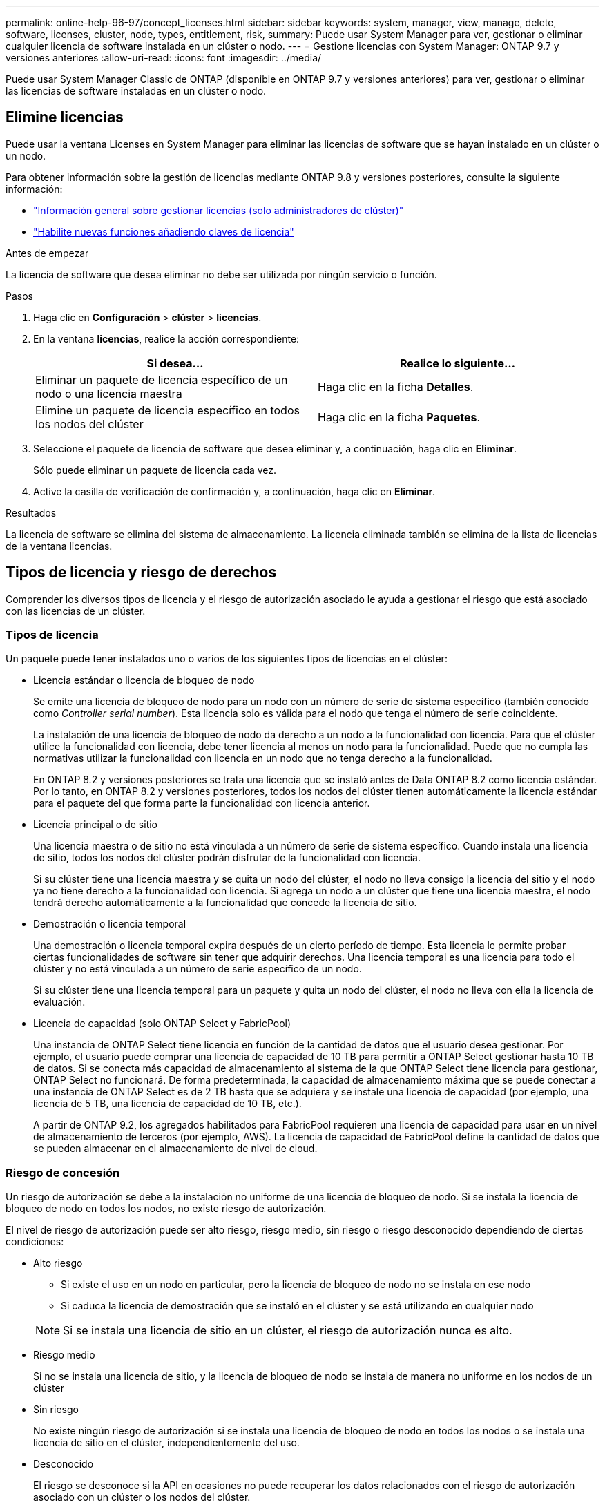 ---
permalink: online-help-96-97/concept_licenses.html 
sidebar: sidebar 
keywords: system, manager, view, manage, delete, software, licenses, cluster, node, types, entitlement, risk, 
summary: Puede usar System Manager para ver, gestionar o eliminar cualquier licencia de software instalada en un clúster o nodo. 
---
= Gestione licencias con System Manager: ONTAP 9.7 y versiones anteriores
:allow-uri-read: 
:icons: font
:imagesdir: ../media/


[role="lead"]
Puede usar System Manager Classic de ONTAP (disponible en ONTAP 9.7 y versiones anteriores) para ver, gestionar o eliminar las licencias de software instaladas en un clúster o nodo.



== Elimine licencias

Puede usar la ventana Licenses en System Manager para eliminar las licencias de software que se hayan instalado en un clúster o un nodo.

Para obtener información sobre la gestión de licencias mediante ONTAP 9.8 y versiones posteriores, consulte la siguiente información:

* link:https://docs.netapp.com/us-en/ontap/system-admin/manage-licenses-concept.html["Información general sobre gestionar licencias (solo administradores de clúster)"^]
* https://docs.netapp.com/us-en/ontap/task_admin_enable_new_features.html["Habilite nuevas funciones añadiendo claves de licencia"^]


.Antes de empezar
La licencia de software que desea eliminar no debe ser utilizada por ningún servicio o función.

.Pasos
. Haga clic en *Configuración* > *clúster* > *licencias*.
. En la ventana *licencias*, realice la acción correspondiente:
+
|===
| Si desea... | Realice lo siguiente... 


 a| 
Eliminar un paquete de licencia específico de un nodo o una licencia maestra
 a| 
Haga clic en la ficha *Detalles*.



 a| 
Elimine un paquete de licencia específico en todos los nodos del clúster
 a| 
Haga clic en la ficha *Paquetes*.

|===
. Seleccione el paquete de licencia de software que desea eliminar y, a continuación, haga clic en *Eliminar*.
+
Sólo puede eliminar un paquete de licencia cada vez.

. Active la casilla de verificación de confirmación y, a continuación, haga clic en *Eliminar*.


.Resultados
La licencia de software se elimina del sistema de almacenamiento. La licencia eliminada también se elimina de la lista de licencias de la ventana licencias.



== Tipos de licencia y riesgo de derechos

Comprender los diversos tipos de licencia y el riesgo de autorización asociado le ayuda a gestionar el riesgo que está asociado con las licencias de un clúster.



=== Tipos de licencia

Un paquete puede tener instalados uno o varios de los siguientes tipos de licencias en el clúster:

* Licencia estándar o licencia de bloqueo de nodo
+
Se emite una licencia de bloqueo de nodo para un nodo con un número de serie de sistema específico (también conocido como _Controller serial number_). Esta licencia solo es válida para el nodo que tenga el número de serie coincidente.

+
La instalación de una licencia de bloqueo de nodo da derecho a un nodo a la funcionalidad con licencia. Para que el clúster utilice la funcionalidad con licencia, debe tener licencia al menos un nodo para la funcionalidad. Puede que no cumpla las normativas utilizar la funcionalidad con licencia en un nodo que no tenga derecho a la funcionalidad.

+
En ONTAP 8.2 y versiones posteriores se trata una licencia que se instaló antes de Data ONTAP 8.2 como licencia estándar. Por lo tanto, en ONTAP 8.2 y versiones posteriores, todos los nodos del clúster tienen automáticamente la licencia estándar para el paquete del que forma parte la funcionalidad con licencia anterior.

* Licencia principal o de sitio
+
Una licencia maestra o de sitio no está vinculada a un número de serie de sistema específico. Cuando instala una licencia de sitio, todos los nodos del clúster podrán disfrutar de la funcionalidad con licencia.

+
Si su clúster tiene una licencia maestra y se quita un nodo del clúster, el nodo no lleva consigo la licencia del sitio y el nodo ya no tiene derecho a la funcionalidad con licencia. Si agrega un nodo a un clúster que tiene una licencia maestra, el nodo tendrá derecho automáticamente a la funcionalidad que concede la licencia de sitio.

* Demostración o licencia temporal
+
Una demostración o licencia temporal expira después de un cierto período de tiempo. Esta licencia le permite probar ciertas funcionalidades de software sin tener que adquirir derechos. Una licencia temporal es una licencia para todo el clúster y no está vinculada a un número de serie específico de un nodo.

+
Si su clúster tiene una licencia temporal para un paquete y quita un nodo del clúster, el nodo no lleva con ella la licencia de evaluación.

* Licencia de capacidad (solo ONTAP Select y FabricPool)
+
Una instancia de ONTAP Select tiene licencia en función de la cantidad de datos que el usuario desea gestionar. Por ejemplo, el usuario puede comprar una licencia de capacidad de 10 TB para permitir a ONTAP Select gestionar hasta 10 TB de datos. Si se conecta más capacidad de almacenamiento al sistema de la que ONTAP Select tiene licencia para gestionar, ONTAP Select no funcionará. De forma predeterminada, la capacidad de almacenamiento máxima que se puede conectar a una instancia de ONTAP Select es de 2 TB hasta que se adquiera y se instale una licencia de capacidad (por ejemplo, una licencia de 5 TB, una licencia de capacidad de 10 TB, etc.).

+
A partir de ONTAP 9.2, los agregados habilitados para FabricPool requieren una licencia de capacidad para usar en un nivel de almacenamiento de terceros (por ejemplo, AWS). La licencia de capacidad de FabricPool define la cantidad de datos que se pueden almacenar en el almacenamiento de nivel de cloud.





=== Riesgo de concesión

Un riesgo de autorización se debe a la instalación no uniforme de una licencia de bloqueo de nodo. Si se instala la licencia de bloqueo de nodo en todos los nodos, no existe riesgo de autorización.

El nivel de riesgo de autorización puede ser alto riesgo, riesgo medio, sin riesgo o riesgo desconocido dependiendo de ciertas condiciones:

* Alto riesgo
+
** Si existe el uso en un nodo en particular, pero la licencia de bloqueo de nodo no se instala en ese nodo
** Si caduca la licencia de demostración que se instaló en el clúster y se está utilizando en cualquier nodo


+
[NOTE]
====
Si se instala una licencia de sitio en un clúster, el riesgo de autorización nunca es alto.

====
* Riesgo medio
+
Si no se instala una licencia de sitio, y la licencia de bloqueo de nodo se instala de manera no uniforme en los nodos de un clúster

* Sin riesgo
+
No existe ningún riesgo de autorización si se instala una licencia de bloqueo de nodo en todos los nodos o se instala una licencia de sitio en el clúster, independientemente del uso.

* Desconocido
+
El riesgo se desconoce si la API en ocasiones no puede recuperar los datos relacionados con el riesgo de autorización asociado con un clúster o los nodos del clúster.





== Licencias

Su sistema de almacenamiento llega de fábrica con software preinstalado. Si desea añadir o eliminar una licencia de software después de recibir el sistema de almacenamiento, puede utilizar la ventana Licenses.

[NOTE]
====
System Manager no supervisa las licencias de evaluación y no proporciona ninguna advertencia cuando una licencia de evaluación está a punto de expirar. Una licencia de evaluación es una licencia temporal que expira después de un cierto período de tiempo.

====


=== Botones de comando

* *Agregar*
+
Abre la ventana Agregar licencia, que permite agregar nuevas licencias de software.

* *Eliminar*
+
Elimina la licencia de software que seleccione en la lista de licencias de software.

* *Actualizar*
+
Actualiza la información de la ventana.





=== Ficha Paquetes

Muestra información sobre los paquetes de licencia que se encuentran instalados en el sistema de almacenamiento.

* *Paquete*
+
Muestra el nombre del paquete de licencia.

* *Riesgo de derechos*
+
Indica el nivel de riesgo como resultado de problemas de autorización de licencia para un clúster. El nivel de riesgo de concesión puede ser de alto riesgo (image:../media/high_risk_entitlementrisk.gif[""]), riesgo medio (image:../media/medium_risk_entitlementrisk.gif[""]), ningún riesgo (image:../media/no_risk_entitlementrisk.gif[""]), desconocido (image:../media/unknown_risk_entitlementrisk.gif[""]), o sin licencia (-).

* *Descripción*
+
Muestra el nivel de riesgo como resultado de problemas de autorización de licencia para un clúster.





=== Área de detalles del paquete de licencias

El área debajo de la lista de paquetes de licencia muestra información adicional sobre el paquete de licencia seleccionado. Esta área incluye información sobre el clúster o nodo en el que se instala la licencia, el número de serie de la licencia, el uso en la semana anterior, si la licencia está instalada, la fecha de caducidad de la licencia y si la licencia es una anterior.



=== Ficha Detalles

Muestra información adicional acerca de los paquetes de licencia que están instalados en el sistema de almacenamiento.

* *Paquete*
+
Muestra el nombre del paquete de licencia.

* *Cluster/Node*
+
Muestra el clúster o el nodo en el que se ha instalado el paquete de licencia.

* *Número de serie*
+
Muestra el número de serie del paquete de licencia que se instala en el clúster o el nodo.

* *Tipo*
+
Muestra el tipo de paquete de licencia, que puede ser el siguiente:

+
** Temporal: Especifica que la licencia es temporal, que sólo es válida durante el período de demostración.
** Master: Especifica que la licencia es una licencia maestra, que se instala en todos los nodos del clúster.
** Node Locked: Especifica que la licencia es una licencia de bloqueo de nodo, que se instala en un solo nodo del clúster.
** Capacidad:
+
*** Para ONTAP Select, especifica que la licencia es una licencia de capacidad, que define la cantidad total de capacidad de datos que debe gestionar la instancia según la licencia.
*** Para FabricPool, especifica que la licencia es una licencia de capacidad, que define la cantidad de datos que se pueden gestionar en el almacenamiento de terceros conectado (por ejemplo, AWS).




* *Estado*
+
Muestra el estado del paquete de licencia, que puede ser el siguiente:

+
** Evaluación: Especifica que la licencia instalada es una licencia de evaluación.
** Instalado: Especifica que la licencia instalada es una licencia adquirida válida.
** ADVERTENCIA: Especifica que la licencia instalada es una licencia válida adquirida y se está aproximando a la capacidad máxima.
** Cumplimiento: Especifica que la licencia instalada es una licencia adquirida válida y ha superado la fecha de caducidad.
** Esperando licencia: Especifica que aún no se ha instalado la licencia.


* *Legado*
+
Muestra si la licencia es una licencia heredada.

* *Capacidad máxima*
+
** Para ONTAP Select, muestra la cantidad máxima de almacenamiento que se puede asociar a la instancia de ONTAP Select.
** Para FabricPool, muestra la cantidad máxima de almacenamiento de almacenes de objetos de terceros que se puede usar como almacenamiento de nivel cloud.


* *Capacidad actual*
+
** Para ONTAP Select, muestra la cantidad total de almacenamiento conectado actualmente a la instancia de ONTAP Select.
** Para FabricPool, muestra la cantidad total de almacenamiento de almacenes de objetos de terceros que se usa actualmente como almacenamiento de nivel de cloud.


* *Fecha de caducidad*
+
Muestra la fecha de caducidad del paquete de licencia de software.



*Información relacionada*

https://docs.netapp.com/us-en/ontap/system-admin/index.html["Administración del sistema"]

xref:task_creating_cluster.adoc[Crear un clúster]

